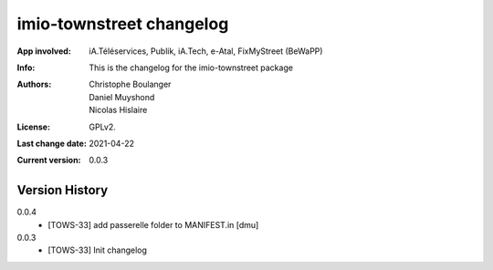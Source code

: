 =========================
imio-townstreet changelog
=========================
:App involved: iA.Téléservices, Publik, iA.Tech, e-Atal, FixMyStreet (BeWaPP)
:Info: This is the changelog for the imio-townstreet package
:Authors: Christophe Boulanger, Daniel Muyshond, Nicolas Hislaire
:License: GPLv2.
:Last change date: 2021-04-22
:Current version: 0.0.3

Version History
===============

0.0.4
    * [TOWS-33] add passerelle folder to MANIFEST.in [dmu]

0.0.3
    * [TOWS-33] Init changelog 